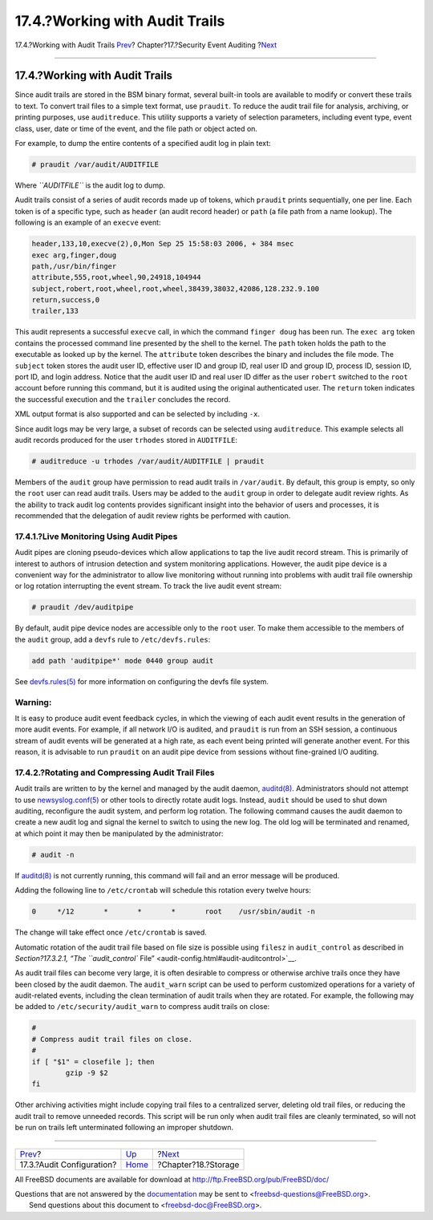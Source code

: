 ===============================
17.4.?Working with Audit Trails
===============================

.. raw:: html

   <div class="navheader">

17.4.?Working with Audit Trails
`Prev <audit-config.html>`__?
Chapter?17.?Security Event Auditing
?\ `Next <disks.html>`__

--------------

.. raw:: html

   </div>

.. raw:: html

   <div class="sect1">

.. raw:: html

   <div class="titlepage" xmlns="">

.. raw:: html

   <div>

.. raw:: html

   <div>

17.4.?Working with Audit Trails
-------------------------------

.. raw:: html

   </div>

.. raw:: html

   </div>

.. raw:: html

   </div>

Since audit trails are stored in the BSM binary format, several built-in
tools are available to modify or convert these trails to text. To
convert trail files to a simple text format, use ``praudit``. To reduce
the audit trail file for analysis, archiving, or printing purposes, use
``auditreduce``. This utility supports a variety of selection
parameters, including event type, event class, user, date or time of the
event, and the file path or object acted on.

For example, to dump the entire contents of a specified audit log in
plain text:

.. code:: screen

    # praudit /var/audit/AUDITFILE

Where *``AUDITFILE``* is the audit log to dump.

Audit trails consist of a series of audit records made up of tokens,
which ``praudit`` prints sequentially, one per line. Each token is of a
specific type, such as ``header`` (an audit record header) or ``path``
(a file path from a name lookup). The following is an example of an
``execve`` event:

.. code:: programlisting

    header,133,10,execve(2),0,Mon Sep 25 15:58:03 2006, + 384 msec
    exec arg,finger,doug
    path,/usr/bin/finger
    attribute,555,root,wheel,90,24918,104944
    subject,robert,root,wheel,root,wheel,38439,38032,42086,128.232.9.100
    return,success,0
    trailer,133

This audit represents a successful ``execve`` call, in which the command
``finger doug`` has been run. The ``exec arg`` token contains the
processed command line presented by the shell to the kernel. The
``path`` token holds the path to the executable as looked up by the
kernel. The ``attribute`` token describes the binary and includes the
file mode. The ``subject`` token stores the audit user ID, effective
user ID and group ID, real user ID and group ID, process ID, session ID,
port ID, and login address. Notice that the audit user ID and real user
ID differ as the user ``robert`` switched to the ``root`` account before
running this command, but it is audited using the original authenticated
user. The ``return`` token indicates the successful execution and the
``trailer`` concludes the record.

XML output format is also supported and can be selected by including
``-x``.

Since audit logs may be very large, a subset of records can be selected
using ``auditreduce``. This example selects all audit records produced
for the user ``trhodes`` stored in ``AUDITFILE``:

.. code:: screen

    # auditreduce -u trhodes /var/audit/AUDITFILE | praudit

Members of the ``audit`` group have permission to read audit trails in
``/var/audit``. By default, this group is empty, so only the ``root``
user can read audit trails. Users may be added to the ``audit`` group in
order to delegate audit review rights. As the ability to track audit log
contents provides significant insight into the behavior of users and
processes, it is recommended that the delegation of audit review rights
be performed with caution.

.. raw:: html

   <div class="sect2">

.. raw:: html

   <div class="titlepage" xmlns="">

.. raw:: html

   <div>

.. raw:: html

   <div>

17.4.1.?Live Monitoring Using Audit Pipes
~~~~~~~~~~~~~~~~~~~~~~~~~~~~~~~~~~~~~~~~~

.. raw:: html

   </div>

.. raw:: html

   </div>

.. raw:: html

   </div>

Audit pipes are cloning pseudo-devices which allow applications to tap
the live audit record stream. This is primarily of interest to authors
of intrusion detection and system monitoring applications. However, the
audit pipe device is a convenient way for the administrator to allow
live monitoring without running into problems with audit trail file
ownership or log rotation interrupting the event stream. To track the
live audit event stream:

.. code:: screen

    # praudit /dev/auditpipe

By default, audit pipe device nodes are accessible only to the ``root``
user. To make them accessible to the members of the ``audit`` group, add
a ``devfs`` rule to ``/etc/devfs.rules``:

.. code:: programlisting

    add path 'auditpipe*' mode 0440 group audit

See
`devfs.rules(5) <http://www.FreeBSD.org/cgi/man.cgi?query=devfs.rules&sektion=5>`__
for more information on configuring the devfs file system.

.. raw:: html

   <div class="warning" xmlns="">

Warning:
~~~~~~~~

It is easy to produce audit event feedback cycles, in which the viewing
of each audit event results in the generation of more audit events. For
example, if all network I/O is audited, and ``praudit`` is run from an
SSH session, a continuous stream of audit events will be generated at a
high rate, as each event being printed will generate another event. For
this reason, it is advisable to run ``praudit`` on an audit pipe device
from sessions without fine-grained I/O auditing.

.. raw:: html

   </div>

.. raw:: html

   </div>

.. raw:: html

   <div class="sect2">

.. raw:: html

   <div class="titlepage" xmlns="">

.. raw:: html

   <div>

.. raw:: html

   <div>

17.4.2.?Rotating and Compressing Audit Trail Files
~~~~~~~~~~~~~~~~~~~~~~~~~~~~~~~~~~~~~~~~~~~~~~~~~~

.. raw:: html

   </div>

.. raw:: html

   </div>

.. raw:: html

   </div>

Audit trails are written to by the kernel and managed by the audit
daemon,
`auditd(8) <http://www.FreeBSD.org/cgi/man.cgi?query=auditd&sektion=8>`__.
Administrators should not attempt to use
`newsyslog.conf(5) <http://www.FreeBSD.org/cgi/man.cgi?query=newsyslog.conf&sektion=5>`__
or other tools to directly rotate audit logs. Instead, ``audit`` should
be used to shut down auditing, reconfigure the audit system, and perform
log rotation. The following command causes the audit daemon to create a
new audit log and signal the kernel to switch to using the new log. The
old log will be terminated and renamed, at which point it may then be
manipulated by the administrator:

.. code:: screen

    # audit -n

If
`auditd(8) <http://www.FreeBSD.org/cgi/man.cgi?query=auditd&sektion=8>`__
is not currently running, this command will fail and an error message
will be produced.

Adding the following line to ``/etc/crontab`` will schedule this
rotation every twelve hours:

.. code:: programlisting

    0     */12       *       *       *       root    /usr/sbin/audit -n

The change will take effect once ``/etc/crontab`` is saved.

Automatic rotation of the audit trail file based on file size is
possible using ``filesz`` in ``audit_control`` as described in
`Section?17.3.2.1, “The ``audit_control``
File” <audit-config.html#audit-auditcontrol>`__.

As audit trail files can become very large, it is often desirable to
compress or otherwise archive trails once they have been closed by the
audit daemon. The ``audit_warn`` script can be used to perform
customized operations for a variety of audit-related events, including
the clean termination of audit trails when they are rotated. For
example, the following may be added to ``/etc/security/audit_warn`` to
compress audit trails on close:

.. code:: programlisting

    #
    # Compress audit trail files on close.
    #
    if [ "$1" = closefile ]; then
            gzip -9 $2
    fi

Other archiving activities might include copying trail files to a
centralized server, deleting old trail files, or reducing the audit
trail to remove unneeded records. This script will be run only when
audit trail files are cleanly terminated, so will not be run on trails
left unterminated following an improper shutdown.

.. raw:: html

   </div>

.. raw:: html

   </div>

.. raw:: html

   <div class="navfooter">

--------------

+---------------------------------+-------------------------+----------------------------+
| `Prev <audit-config.html>`__?   | `Up <audit.html>`__     | ?\ `Next <disks.html>`__   |
+---------------------------------+-------------------------+----------------------------+
| 17.3.?Audit Configuration?      | `Home <index.html>`__   | ?Chapter?18.?Storage       |
+---------------------------------+-------------------------+----------------------------+

.. raw:: html

   </div>

All FreeBSD documents are available for download at
http://ftp.FreeBSD.org/pub/FreeBSD/doc/

| Questions that are not answered by the
  `documentation <http://www.FreeBSD.org/docs.html>`__ may be sent to
  <freebsd-questions@FreeBSD.org\ >.
|  Send questions about this document to <freebsd-doc@FreeBSD.org\ >.
